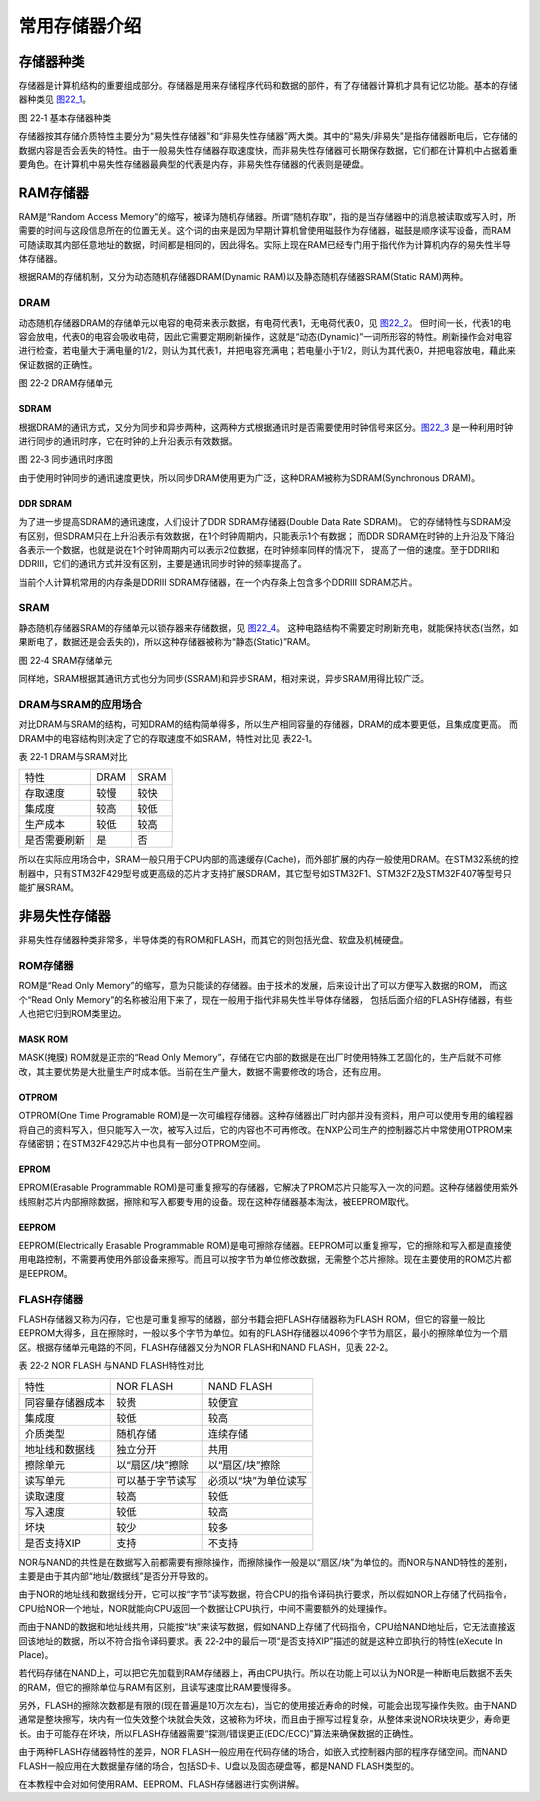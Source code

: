 常用存储器介绍
--------------

存储器种类
~~~~~~~~~~

存储器是计算机结构的重要组成部分。存储器是用来存储程序代码和数据的部件，有了存储器计算机才具有记忆功能。基本的存储器种类见 图22_1_。

.. image:: media/image2.jpeg
   :align: center
   :alt: 图 22‑1 基本存储器种类
   :name: 图22_1

图 22‑1 基本存储器种类

存储器按其存储介质特性主要分为“易失性存储器”和“非易失性存储器”两大类。其中的“易失/非易失”是指存储器断电后，它存储的数据内容是否会丢失的特性。由于一般易失性存储器存取速度快，而非易失性存储器可长期保存数据，它们都在计算机中占据着重要角色。在计算机中易失性存储器最典型的代表是内存，非易失性存储器的代表则是硬盘。

RAM存储器
~~~~~~~~~

RAM是“Random Access
Memory”的缩写，被译为随机存储器。所谓“随机存取”，指的是当存储器中的消息被读取或写入时，所需要的时间与这段信息所在的位置无关。这个词的由来是因为早期计算机曾使用磁鼓作为存储器，磁鼓是顺序读写设备，而RAM可随读取其内部任意地址的数据，时间都是相同的，因此得名。实际上现在RAM已经专门用于指代作为计算机内存的易失性半导体存储器。

根据RAM的存储机制，又分为动态随机存储器DRAM(Dynamic
RAM)以及静态随机存储器SRAM(Static RAM)两种。

DRAM
^^^^

动态随机存储器DRAM的存储单元以电容的电荷来表示数据，有电荷代表1，无电荷代表0，见 图22_2_。
但时间一长，代表1的电容会放电，代表0的电容会吸收电荷，因此它需要定期刷新操作，这就是“动态(Dynamic)”一词所形容的特性。刷新操作会对电容进行检查，若电量大于满电量的1/2，则认为其代表1，并把电容充满电；若电量小于1/2，则认为其代表0，并把电容放电，藉此来保证数据的正确性。

.. image:: media/image3.jpeg
   :align: center
   :alt: 图 22‑2 DRAM存储单元
   :name: 图22_2

图 22‑2 DRAM存储单元

SDRAM
'''''

根据DRAM的通讯方式，又分为同步和异步两种，这两种方式根据通讯时是否需要使用时钟信号来区分。图22_3_
是一种利用时钟进行同步的通讯时序，它在时钟的上升沿表示有效数据。

.. image:: media/image4.jpeg
   :align: center
   :alt: 图 22‑3 同步通讯时序图
   :name: 图22_3

图 22‑3 同步通讯时序图

由于使用时钟同步的通讯速度更快，所以同步DRAM使用更为广泛，这种DRAM被称为SDRAM(Synchronous DRAM)。

DDR SDRAM
'''''''''

为了进一步提高SDRAM的通讯速度，人们设计了DDR SDRAM存储器(Double Data Rate SDRAM)。
它的存储特性与SDRAM没有区别，但SDRAM只在上升沿表示有效数据，在1个时钟周期内，只能表示1个有数据；
而DDR SDRAM在时钟的上升沿及下降沿各表示一个数据，也就是说在1个时钟周期内可以表示2位数据，在时钟频率同样的情况下，
提高了一倍的速度。至于DDRII和DDRIII，它们的通讯方式并没有区别，主要是通讯同步时钟的频率提高了。

当前个人计算机常用的内存条是DDRIII
SDRAM存储器，在一个内存条上包含多个DDRIII SDRAM芯片。

SRAM
^^^^

静态随机存储器SRAM的存储单元以锁存器来存储数据，见 图22_4_。
这种电路结构不需要定时刷新充电，就能保持状态(当然，如果断电了，数据还是会丢失的)，所以这种存储器被称为“静态(Static)”RAM。

.. image:: media/image5.jpeg
   :align: center
   :alt: 图 22‑4 SRAM存储单元
   :name: 图22_4

图 22‑4 SRAM存储单元

同样地，SRAM根据其通讯方式也分为同步(SSRAM)和异步SRAM，相对来说，异步SRAM用得比较广泛。

DRAM与SRAM的应用场合
^^^^^^^^^^^^^^^^^^^^

对比DRAM与SRAM的结构，可知DRAM的结构简单得多，所以生产相同容量的存储器，DRAM的成本要更低，且集成度更高。
而DRAM中的电容结构则决定了它的存取速度不如SRAM，特性对比见 表22‑1。

表 22‑1 DRAM与SRAM对比

============ ==== ====
特性         DRAM SRAM
存取速度     较慢 较快
集成度       较高 较低
生产成本     较低 较高
是否需要刷新 是   否
============ ==== ====

所以在实际应用场合中，SRAM一般只用于CPU内部的高速缓存(Cache)，而外部扩展的内存一般使用DRAM。在STM32系统的控制器中，只有STM32F429型号或更高级的芯片才支持扩展SDRAM，其它型号如STM32F1、STM32F2及STM32F407等型号只能扩展SRAM。

非易失性存储器
~~~~~~~~~~~~~~

非易失性存储器种类非常多，半导体类的有ROM和FLASH，而其它的则包括光盘、软盘及机械硬盘。

ROM存储器
^^^^^^^^^

ROM是“Read Only Memory”的缩写，意为只能读的存储器。由于技术的发展，后来设计出了可以方便写入数据的ROM，
而这个“Read Only Memory”的名称被沿用下来了，现在一般用于指代非易失性半导体存储器，
包括后面介绍的FLASH存储器，有些人也把它归到ROM类里边。

MASK ROM
''''''''

MASK(掩膜) ROM就是正宗的“Read Only
Memory”，存储在它内部的数据是在出厂时使用特殊工艺固化的，生产后就不可修改，其主要优势是大批量生产时成本低。当前在生产量大，数据不需要修改的场合，还有应用。

OTPROM
''''''

OTPROM(One Time Programable
ROM)是一次可编程存储器。这种存储器出厂时内部并没有资料，用户可以使用专用的编程器将自己的资料写入，但只能写入一次，被写入过后，它的内容也不可再修改。在NXP公司生产的控制器芯片中常使用OTPROM来存储密钥；在STM32F429芯片中也具有一部分OTPROM空间。

EPROM
'''''

EPROM(Erasable Programmable
ROM)是可重复擦写的存储器，它解决了PROM芯片只能写入一次的问题。这种存储器使用紫外线照射芯片内部擦除数据，擦除和写入都要专用的设备。现在这种存储器基本淘汰，被EEPROM取代。

EEPROM
''''''

EEPROM(Electrically Erasable Programmable
ROM)是电可擦除存储器。EEPROM可以重复擦写，它的擦除和写入都是直接使用电路控制，不需要再使用外部设备来擦写。而且可以按字节为单位修改数据，无需整个芯片擦除。现在主要使用的ROM芯片都是EEPROM。

FLASH存储器
^^^^^^^^^^^

FLASH存储器又称为闪存，它也是可重复擦写的储器，部分书籍会把FLASH存储器称为FLASH
ROM，但它的容量一般比EEPROM大得多，且在擦除时，一般以多个字节为单位。如有的FLASH存储器以4096个字节为扇区，最小的擦除单位为一个扇区。根据存储单元电路的不同，FLASH存储器又分为NOR
FLASH和NAND FLASH，见表 22‑2。

表 22‑2 NOR FLASH 与NAND FLASH特性对比

================ ================ ====================
特性             NOR FLASH        NAND FLASH
同容量存储器成本 较贵             较便宜
集成度           较低             较高
介质类型         随机存储         连续存储
地址线和数据线   独立分开         共用
擦除单元         以“扇区/块”擦除  以“扇区/块”擦除
读写单元         可以基于字节读写 必须以“块”为单位读写
读取速度         较高             较低
写入速度         较低             较高
坏块             较少             较多
是否支持XIP      支持             不支持
================ ================ ====================

NOR与NAND的共性是在数据写入前都需要有擦除操作，而擦除操作一般是以“扇区/块”为单位的。而NOR与NAND特性的差别，主要是由于其内部“地址/数据线”是否分开导致的。

由于NOR的地址线和数据线分开，它可以按“字节”读写数据，符合CPU的指令译码执行要求，所以假如NOR上存储了代码指令，CPU给NOR一个地址，NOR就能向CPU返回一个数据让CPU执行，中间不需要额外的处理操作。

而由于NAND的数据和地址线共用，只能按“块”来读写数据，假如NAND上存储了代码指令，CPU给NAND地址后，它无法直接返回该地址的数据，所以不符合指令译码要求。表
22‑2中的最后一项“是否支持XIP”描述的就是这种立即执行的特性(eXecute In
Place)。

若代码存储在NAND上，可以把它先加载到RAM存储器上，再由CPU执行。所以在功能上可以认为NOR是一种断电后数据不丢失的RAM，但它的擦除单位与RAM有区别，且读写速度比RAM要慢得多。

另外，FLASH的擦除次数都是有限的(现在普遍是10万次左右)，当它的使用接近寿命的时候，可能会出现写操作失败。由于NAND通常是整块擦写，块内有一位失效整个块就会失效，这被称为坏块，而且由于擦写过程复杂，从整体来说NOR块块更少，寿命更长。由于可能存在坏块，所以FLASH存储器需要“探测/错误更正(EDC/ECC)”算法来确保数据的正确性。

由于两种FLASH存储器特性的差异，NOR
FLASH一般应用在代码存储的场合，如嵌入式控制器内部的程序存储空间。而NAND
FLASH一般应用在大数据量存储的场合，包括SD卡、U盘以及固态硬盘等，都是NAND
FLASH类型的。

在本教程中会对如何使用RAM、EEPROM、FLASH存储器进行实例讲解。
